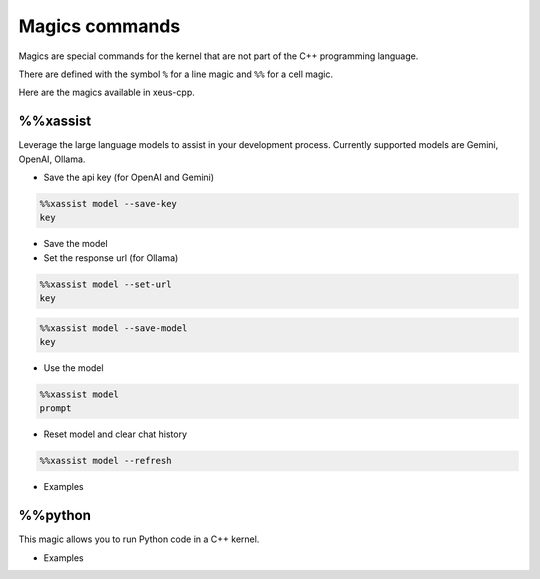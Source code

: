 Magics commands
--------------------

Magics are special commands for the kernel that are not part of the C++
programming language.

There are defined with the symbol ``%`` for a line magic and ``%%`` for a cell
magic.

Here are the magics available in xeus-cpp.

%%xassist 
========================

Leverage the large language models to assist in your development process. Currently supported models are Gemini, OpenAI, Ollama.

- Save the api key (for OpenAI and Gemini) 

.. code::

    %%xassist model --save-key
    key

- Save the model

- Set the response url (for Ollama)

.. code::

    %%xassist model --set-url
    key

.. code::

    %%xassist model --save-model
    key

- Use the model

.. code::

    %%xassist model
    prompt

- Reset model and clear chat history

.. code::

    %%xassist model --refresh
    

- Examples

.. image:: gemini.png

.. image:: ollama.png

%%python
========================

This magic allows you to run Python code in a C++ kernel.

- Examples

.. image:: python.png
